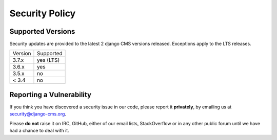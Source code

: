 ###############
Security Policy
###############

Supported Versions
==================

Security updates are provided to the latest 2 django CMS versions released. Exceptions apply to the LTS releases.

======= =========
Version Supported         
------- ---------
3.7.x   yes (LTS)
3.6.x   yes
3.5.x   no
< 3.4   no
======= =========

Reporting a Vulnerability
=========================

If you think you have discovered a security issue in our code, please report it **privately**, by emailing us at security@django-cms.org.

Please **do not** raise it on IRC, GitHub, either of our email lists, StackOverflow or in any other public forum until we have had a chance to deal with it.
